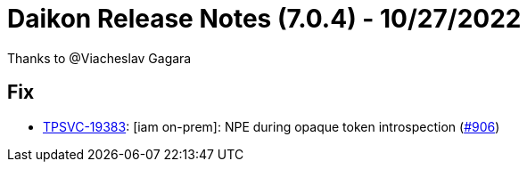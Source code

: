 = Daikon Release Notes (7.0.4) - 10/27/2022

Thanks to @Viacheslav Gagara

== Fix
- link:https://jira.talendforge.org/browse/TPSVC-19383[TPSVC-19383]: [iam on-prem]: NPE during opaque token introspection (link:https://github.com/Talend/daikon/pull/906[#906])
